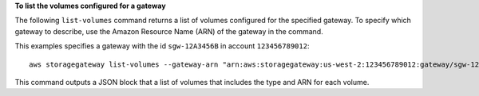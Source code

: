 **To list the volumes configured for a gateway**

The following ``list-volumes`` command returns a list of volumes configured for the specified gateway.
To specify which gateway to describe, use the Amazon Resource Name (ARN) of the gateway in the command.

This examples specifies a gateway with the id ``sgw-12A3456B`` in account ``123456789012``::

    aws storagegateway list-volumes --gateway-arn "arn:aws:storagegateway:us-west-2:123456789012:gateway/sgw-12A3456B"

This command outputs a JSON block that a list of volumes that includes the type and ARN for each volume.
